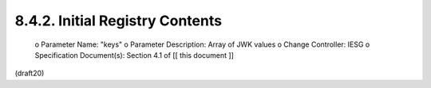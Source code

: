 8.4.2. Initial Registry Contents
^^^^^^^^^^^^^^^^^^^^^^^^^^^^^^^^^^^^^^^^^^^^^^^^


   o  Parameter Name: "keys"
   o  Parameter Description: Array of JWK values
   o  Change Controller: IESG
   o  Specification Document(s): Section 4.1 of [[ this document ]]

(draft20)
